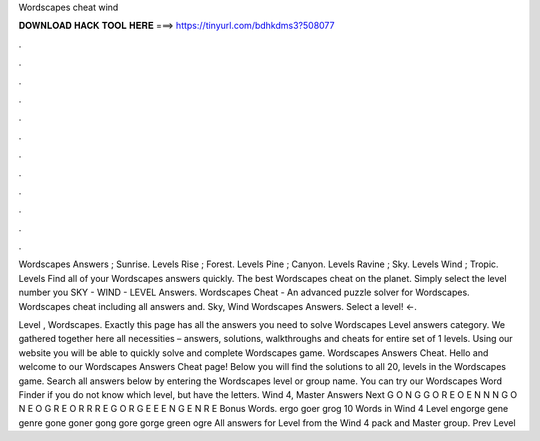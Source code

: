Wordscapes cheat wind



𝐃𝐎𝐖𝐍𝐋𝐎𝐀𝐃 𝐇𝐀𝐂𝐊 𝐓𝐎𝐎𝐋 𝐇𝐄𝐑𝐄 ===> https://tinyurl.com/bdhkdms3?508077



.



.



.



.



.



.



.



.



.



.



.



.

Wordscapes Answers ; Sunrise. Levels Rise ; Forest. Levels Pine ; Canyon. Levels Ravine ; Sky. Levels Wind ; Tropic. Levels  Find all of your Wordscapes answers quickly. The best Wordscapes cheat on the planet. Simply select the level number you SKY - WIND - LEVEL Answers. Wordscapes Cheat - An advanced puzzle solver for Wordscapes. Wordscapes cheat including all answers and. Sky, Wind Wordscapes Answers. Select a level! ←.

Level , Wordscapes. Exactly this page has all the answers you need to solve Wordscapes Level answers category. We gathered together here all necessities – answers, solutions, walkthroughs and cheats for entire set of 1 levels. Using our website you will be able to quickly solve and complete Wordscapes game. Wordscapes Answers Cheat. Hello and welcome to our Wordscapes Answers Cheat page! Below you will find the solutions to all 20, levels in the Wordscapes game. Search all answers below by entering the Wordscapes level or group name. You can try our Wordscapes Word Finder if you do not know which level, but have the letters. Wind 4, Master Answers Next G O N G G O R E O E N N N G O N E O G R E O R R R E G O R G E E E N G E N R E Bonus Words. ergo goer grog 10 Words in Wind 4 Level engorge gene genre gone goner gong gore gorge green ogre All answers for Level from the Wind 4 pack and Master group. Prev Level 
